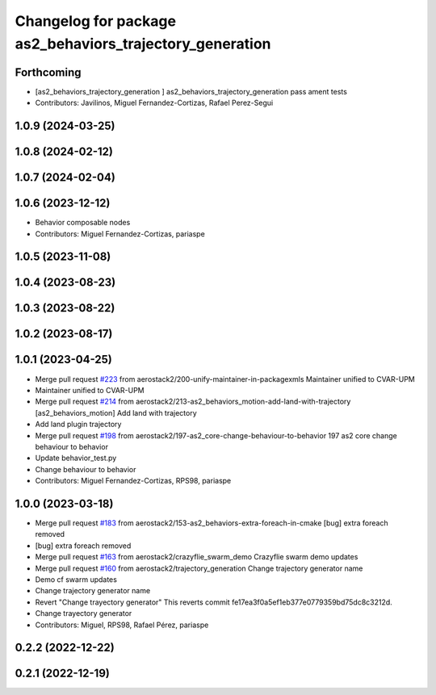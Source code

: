 ^^^^^^^^^^^^^^^^^^^^^^^^^^^^^^^^^^^^^^^^^^^^^^^^^^^^^^^^^
Changelog for package as2_behaviors_trajectory_generation
^^^^^^^^^^^^^^^^^^^^^^^^^^^^^^^^^^^^^^^^^^^^^^^^^^^^^^^^^

Forthcoming
-----------
* [as2_behaviors_trajectory_generation ] as2_behaviors_trajectory_generation pass ament tests
* Contributors: Javilinos, Miguel Fernandez-Cortizas, Rafael Perez-Segui

1.0.9 (2024-03-25)
------------------

1.0.8 (2024-02-12)
------------------

1.0.7 (2024-02-04)
------------------

1.0.6 (2023-12-12)
------------------
* Behavior composable nodes
* Contributors: Miguel Fernandez-Cortizas, pariaspe

1.0.5 (2023-11-08)
------------------

1.0.4 (2023-08-23)
------------------

1.0.3 (2023-08-22)
------------------

1.0.2 (2023-08-17)
------------------

1.0.1 (2023-04-25)
------------------
* Merge pull request `#223 <https://github.com/aerostack2/aerostack2/issues/223>`_ from aerostack2/200-unify-maintainer-in-packagexmls
  Maintainer unified to CVAR-UPM
* Maintainer unified to CVAR-UPM
* Merge pull request `#214 <https://github.com/aerostack2/aerostack2/issues/214>`_ from aerostack2/213-as2_behaviors_motion-add-land-with-trajectory
  [as2_behaviors_motion] Add land with trajectory
* Add land plugin trajectory
* Merge pull request `#198 <https://github.com/aerostack2/aerostack2/issues/198>`_ from aerostack2/197-as2_core-change-behaviour-to-behavior
  197 as2 core change behaviour to behavior
* Update behavior_test.py
* Change behaviour to behavior
* Contributors: Miguel Fernandez-Cortizas, RPS98, pariaspe

1.0.0 (2023-03-18)
------------------
* Merge pull request `#183 <https://github.com/aerostack2/aerostack2/issues/183>`_ from aerostack2/153-as2_behaviors-extra-foreach-in-cmake
  [bug] extra foreach removed
* [bug] extra foreach removed
* Merge pull request `#163 <https://github.com/aerostack2/aerostack2/issues/163>`_ from aerostack2/crazyflie_swarm_demo
  Crazyflie swarm demo updates
* Merge pull request `#160 <https://github.com/aerostack2/aerostack2/issues/160>`_ from aerostack2/trajectory_generation
  Change trajectory generator name
* Demo cf swarm updates
* Change trajectory generator name
* Revert "Change trayectory generator"
  This reverts commit fe17ea3f0a5ef1eb377e0779359bd75dc8c3212d.
* Change trayectory generator
* Contributors: Miguel, RPS98, Rafael Pérez, pariaspe

0.2.2 (2022-12-22)
------------------

0.2.1 (2022-12-19)
------------------
